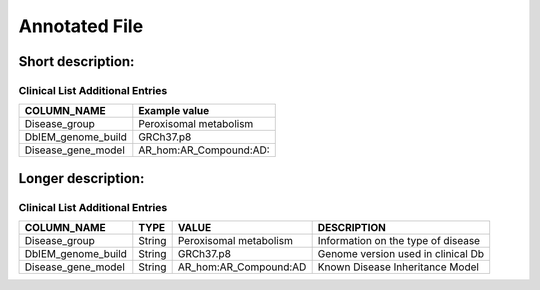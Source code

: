 .. _annotated_file:

Annotated File
===============================

Short description:
--------------------------------
.. csv-table:: Short description
  :header-rows: 1
  :widths: 1, 4
  :file: mip-output.csv


Clinical List Additional Entries
~~~~~~~~~~~~~~~~~~~~~~~~~~~~~~~~
+--------------------------------------------------+---------------------------------------------------------------------------+
|   COLUMN_NAME                                    |     Example value                                                         |
+==================================================+===========================================================================+
|Disease_group                                     |Peroxisomal metabolism                                                     |                                          
+--------------------------------------------------+---------------------------------------------------------------------------+
|DbIEM_genome_build                                |GRCh37.p8                                                                  |
+--------------------------------------------------+---------------------------------------------------------------------------+
|Disease_gene_model                                |AR_hom:AR_Compound:AD:                                                     |
+--------------------------------------------------+---------------------------------------------------------------------------+
                                                                                                                               
Longer description:
------------------------------------------
.. csv-table:: Long description
  :header-rows: 1
  :widths: 1, 1, 2, 4
  :file: mip-output-long.csv


Clinical List Additional Entries
~~~~~~~~~~~~~~~~~~~~~~~~~~~~~~~~
+-------------------+-----------+----------------------------+----------------------------------------------------------------------------+
|   COLUMN_NAME     |     TYPE  |          VALUE             |     DESCRIPTION                                                            |
+===================+===========+============================+============================================================================+
|Disease_group      | String    |Peroxisomal metabolism      |Information on the type of disease                                          |
|                   |           |                            |                                                                            |
+-------------------+-----------+----------------------------+----------------------------------------------------------------------------+
|DbIEM_genome_build | String    |GRCh37.p8                   |Genome version used in clinical Db                                          |
|                   |           |                            |                                                                            |
+-------------------+-----------+----------------------------+----------------------------------------------------------------------------+
|Disease_gene_model | String    |AR_hom:AR_Compound:AD       |Known Disease Inheritance Model                                             |
|                   |           |                            |                                                                            |
+-------------------+-----------+----------------------------+----------------------------------------------------------------------------+

.. _HGNC: http://www.genenames.org/
.. _OMIM: http://www.omim.org/
.. _HGMD: http://www.hgmd.org/
.. _GERP: http://mendel.stanford.edu/sidowlab/downloads/gerp/index.html
.. _SuperDups: http://varianttools.sourceforge.net/Annotation/GenomicSuperDups
.. _1000G: http://www.1000genomes.org/
.. _dbsnp: https://www.ncbi.nlm.nih.gov/projects/SNP/
.. _Esp6500: http://evs.gs.washington.edu/EVS/
.. _SIFT: http://sift.jcvi.org/
.. _PolyPhen 2: http://genetics.bwh.harvard.edu/pph2/
.. _MutationTaster: http://mutationtaster.org
.. _LRT: http://www.ncbi.nlm.nih.gov/pmc/articles/PMC2752137/
.. _PhyloP: http://bioinformatics.oxfordjournals.org/content/27/13/i266.full
.. _HPA: http://www.proteinatlas.org/
.. _gwas: http://www.genome.gov/gwastudies/
.. _Transfac: http://www.biobase-international.com/product/transcription-factor-binding-sites
